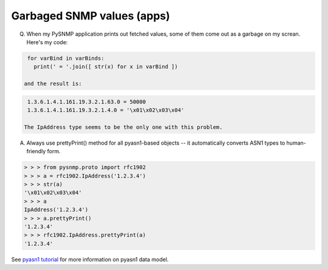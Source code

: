 
Garbaged SNMP values (apps)
---------------------------

Q. When my PySNMP application prints out fetched values, some of them 
   come out as a garbage on my screan. Here's my code:

.. code-block:: python

    for varBind in varBinds:
      print(' = '.join([ str(x) for x in varBind ])

   and the result is:

.. code-block:: python

    1.3.6.1.4.1.161.19.3.2.1.63.0 = 50000
    1.3.6.1.4.1.161.19.3.2.1.4.0 = '\x01\x02\x03\x04'

   The IpAddress type seems to be the only one with this problem.

A. Always use prettyPrint() method for all pyasn1-based objects -- it 
   automatically converts ASN1 types to human-friendly form.

.. code-block:: python

    > > > from pysnmp.proto import rfc1902
    > > > a = rfc1902.IpAddress('1.2.3.4')
    > > > str(a)
    '\x01\x02\x03\x04'
    > > > a
    IpAddress('1.2.3.4')
    > > > a.prettyPrint()
    '1.2.3.4'
    > > > rfc1902.IpAddress.prettyPrint(a)
    '1.2.3.4'

See `pyasn1 tutorial <http://pyasn1.sourceforge.net/>`_ for more information
on pyasn1 data model.

